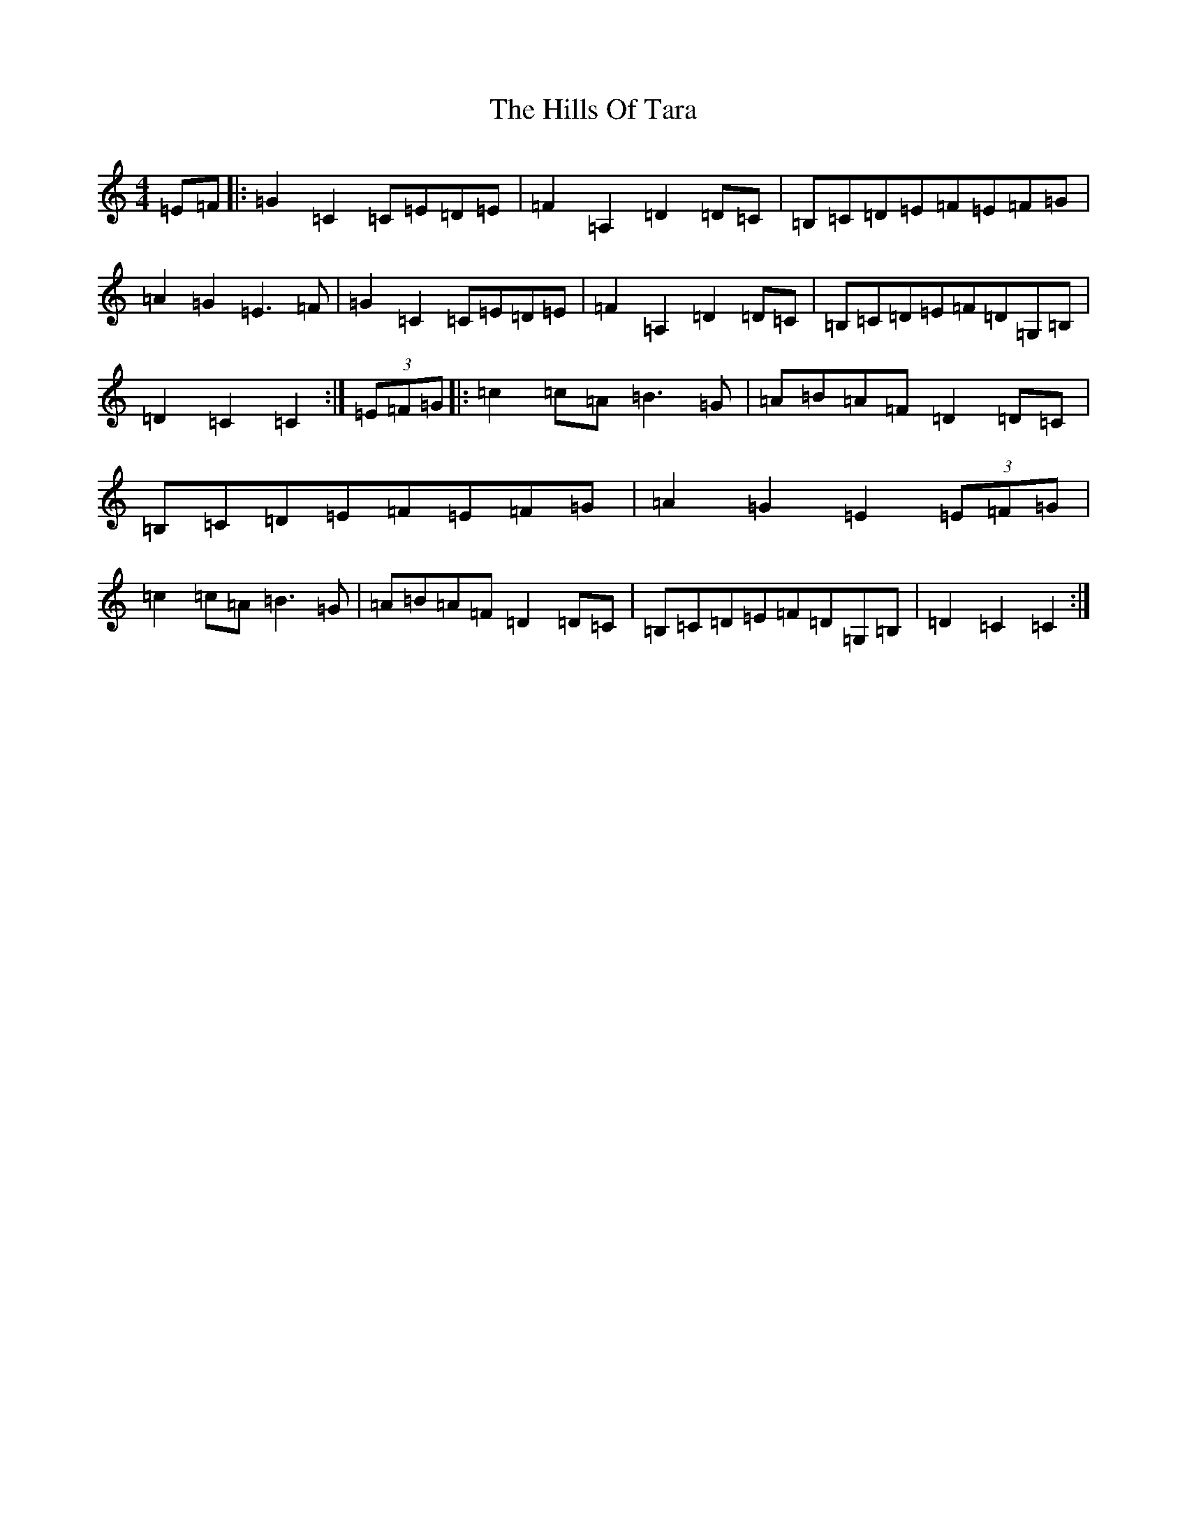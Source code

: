 X: 9163
T: Hills Of Tara, The
S: https://thesession.org/tunes/2998#setting16153
Z: G Major
R: barndance
M:4/4
L:1/8
K: C Major
=E=F|:=G2=C2=C=E=D=E|=F2=A,2=D2=D=C|=B,=C=D=E=F=E=F=G|=A2=G2=E3=F|=G2=C2=C=E=D=E|=F2=A,2=D2=D=C|=B,=C=D=E=F=D=G,=B,|=D2=C2=C2:|(3=E=F=G|:=c2=c=A=B3=G|=A=B=A=F=D2=D=C|=B,=C=D=E=F=E=F=G|=A2=G2=E2(3=E=F=G|=c2=c=A=B3=G|=A=B=A=F=D2=D=C|=B,=C=D=E=F=D=G,=B,|=D2=C2=C2:|